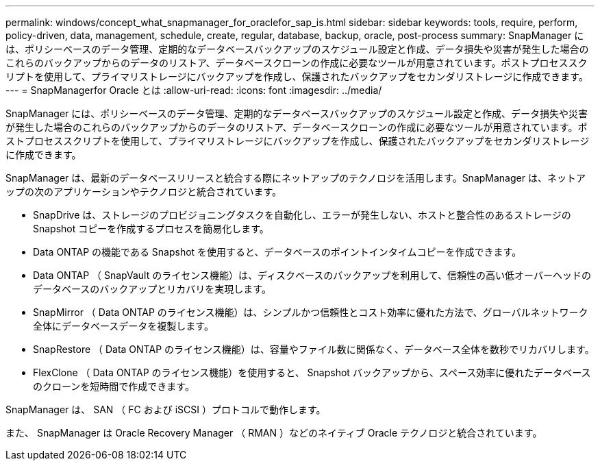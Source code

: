 ---
permalink: windows/concept_what_snapmanager_for_oraclefor_sap_is.html 
sidebar: sidebar 
keywords: tools, require, perform, policy-driven, data, management, schedule, create, regular, database, backup, oracle, post-process 
summary: SnapManager には、ポリシーベースのデータ管理、定期的なデータベースバックアップのスケジュール設定と作成、データ損失や災害が発生した場合のこれらのバックアップからのデータのリストア、データベースクローンの作成に必要なツールが用意されています。ポストプロセススクリプトを使用して、プライマリストレージにバックアップを作成し、保護されたバックアップをセカンダリストレージに作成できます。 
---
= SnapManagerfor Oracle とは
:allow-uri-read: 
:icons: font
:imagesdir: ../media/


[role="lead"]
SnapManager には、ポリシーベースのデータ管理、定期的なデータベースバックアップのスケジュール設定と作成、データ損失や災害が発生した場合のこれらのバックアップからのデータのリストア、データベースクローンの作成に必要なツールが用意されています。ポストプロセススクリプトを使用して、プライマリストレージにバックアップを作成し、保護されたバックアップをセカンダリストレージに作成できます。

SnapManager は、最新のデータベースリリースと統合する際にネットアップのテクノロジを活用します。SnapManager は、ネットアップの次のアプリケーションやテクノロジと統合されています。

* SnapDrive は、ストレージのプロビジョニングタスクを自動化し、エラーが発生しない、ホストと整合性のあるストレージの Snapshot コピーを作成するプロセスを簡易化します。
* Data ONTAP の機能である Snapshot を使用すると、データベースのポイントインタイムコピーを作成できます。
* Data ONTAP （ SnapVault のライセンス機能）は、ディスクベースのバックアップを利用して、信頼性の高い低オーバーヘッドのデータベースのバックアップとリカバリを実現します。
* SnapMirror （ Data ONTAP のライセンス機能）は、シンプルかつ信頼性とコスト効率に優れた方法で、グローバルネットワーク全体にデータベースデータを複製します。
* SnapRestore （ Data ONTAP のライセンス機能）は、容量やファイル数に関係なく、データベース全体を数秒でリカバリします。
* FlexClone （ Data ONTAP のライセンス機能）を使用すると、 Snapshot バックアップから、スペース効率に優れたデータベースのクローンを短時間で作成できます。


SnapManager は、 SAN （ FC および iSCSI ）プロトコルで動作します。

また、 SnapManager は Oracle Recovery Manager （ RMAN ）などのネイティブ Oracle テクノロジと統合されています。
